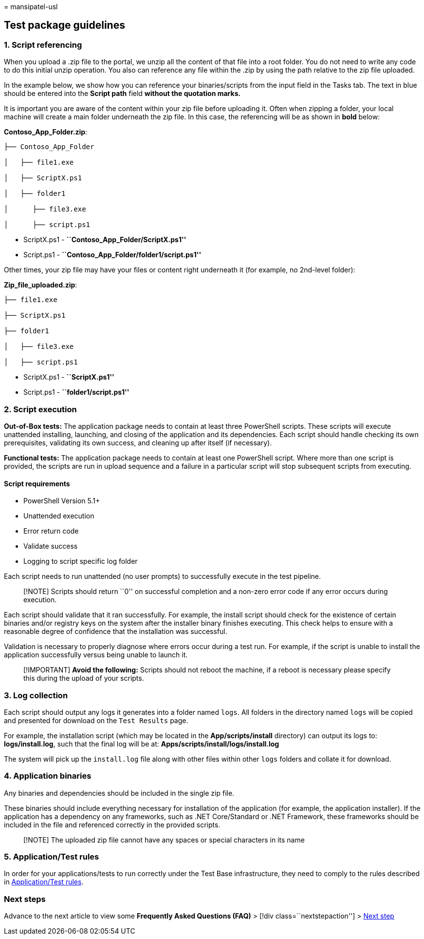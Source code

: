 = 
mansipatel-usl

== Test package guidelines

=== 1. Script referencing

When you upload a .zip file to the portal, we unzip all the content of
that file into a root folder. You do not need to write any code to do
this initial unzip operation. You also can reference any file within the
.zip by using the path relative to the zip file uploaded.

In the example below, we show how you can reference your
binaries/scripts from the input field in the Tasks tab. The text in blue
should be entered into the *Script path* field *without the quotation
marks.*

It is important you are aware of the content within your zip file before
uploading it. Often when zipping a folder, your local machine will
create a main folder underneath the zip file. In this case, the
referencing will be as shown in *bold* below:

*Contoso_App_Folder.zip*:

[source,console]
----
├── Contoso_App_Folder

│   ├── file1.exe

│   ├── ScriptX.ps1

│   ├── folder1

│      ├── file3.exe

│      ├── script.ps1
----

* ScriptX.ps1 - *``Contoso_App_Folder/ScriptX.ps1''*
* Script.ps1 - *``Contoso_App_Folder/folder1/script.ps1''*

Other times, your zip file may have your files or content right
underneath it (for example, no 2nd-level folder):

*Zip_file_uploaded.zip*:

[source,console]
----
├── file1.exe

├── ScriptX.ps1

├── folder1

│   ├── file3.exe

│   ├── script.ps1
----

* ScriptX.ps1 - *``ScriptX.ps1''*
* Script.ps1 - *``folder1/script.ps1''*

=== 2. Script execution

*Out-of-Box tests:* The application package needs to contain at least
three PowerShell scripts. These scripts will execute unattended
installing, launching, and closing of the application and its
dependencies. Each script should handle checking its own prerequisites,
validating its own success, and cleaning up after itself (if necessary).

*Functional tests:* The application package needs to contain at least
one PowerShell script. Where more than one script is provided, the
scripts are run in upload sequence and a failure in a particular script
will stop subsequent scripts from executing.

==== Script requirements

* PowerShell Version 5.1+
* Unattended execution
* Error return code
* Validate success
* Logging to script specific log folder

Each script needs to run unattended (no user prompts) to successfully
execute in the test pipeline.

____
[!NOTE] Scripts should return ``0'' on successful completion and a
non-zero error code if any error occurs during execution.
____

Each script should validate that it ran successfully. For example, the
install script should check for the existence of certain binaries and/or
registry keys on the system after the installer binary finishes
executing. This check helps to ensure with a reasonable degree of
confidence that the installation was successful.

Validation is necessary to properly diagnose where errors occur during a
test run. For example, if the script is unable to install the
application successfully versus being unable to launch it.

____
[!IMPORTANT] *Avoid the following:* Scripts should not reboot the
machine, if a reboot is necessary please specify this during the upload
of your scripts.
____

=== 3. Log collection

Each script should output any logs it generates into a folder named
`logs`. All folders in the directory named `logs` will be copied and
presented for download on the `Test Results` page.

For example, the installation script (which may be located in the
*App/scripts/install* directory) can output its logs to:
*logs/install.log*, such that the final log will be at:
*Apps/scripts/install/logs/install.log*

The system will pick up the `install.log` file along with other files
within other `logs` folders and collate it for download.

=== 4. Application binaries

Any binaries and dependencies should be included in the single zip file.

These binaries should include everything necessary for installation of
the application (for example, the application installer). If the
application has a dependency on any frameworks, such as .NET
Core/Standard or .NET Framework, these frameworks should be included in
the file and referenced correctly in the provided scripts.

____
[!NOTE] The uploaded zip file cannot have any spaces or special
characters in its name
____

=== 5. Application/Test rules

In order for your applications/tests to run correctly under the Test
Base infrastructure, they need to comply to the rules described in
link:rules.md[Application/Test rules].

=== Next steps

Advance to the next article to view some *Frequently Asked Questions
(FAQ)* > [!div class=``nextstepaction''] > link:faq.md[Next step]
